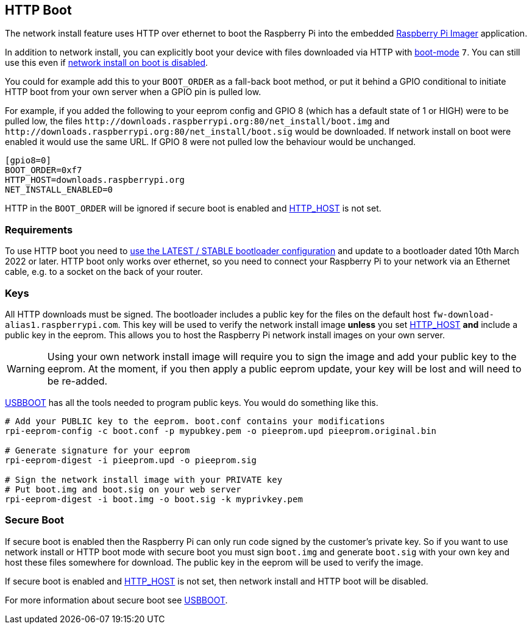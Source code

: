 == HTTP Boot

The network install feature uses HTTP over ethernet to boot the Raspberry Pi into the embedded xref:getting-started.adoc#using-raspberry-pi-imager[Raspberry Pi Imager] application.

In addition to network install, you can explicitly boot your device with files downloaded via HTTP with xref:raspberry-pi.adoc#BOOT_ORDER[boot-mode] `7`. You can still use this even if xref:raspberry-pi.adoc#NET_INSTALL_ENABLED[network install on boot is disabled].

You could for example add this to your `BOOT_ORDER` as a fall-back boot method, or put it behind a GPIO conditional to initiate HTTP boot from your own server when a GPIO pin is pulled low.

For example, if you added the following to your eeprom config and GPIO 8 (which has a default state of 1 or HIGH) were to be pulled low, the files `\http://downloads.raspberrypi.org:80/net_install/boot.img` and `\http://downloads.raspberrypi.org:80/net_install/boot.sig` would be downloaded. If network install on boot were enabled it would use the same URL. If GPIO 8 were not pulled low the behaviour would be unchanged.
```
[gpio8=0]
BOOT_ORDER=0xf7
HTTP_HOST=downloads.raspberrypi.org
NET_INSTALL_ENABLED=0
```

HTTP in the `BOOT_ORDER` will be ignored if secure boot is enabled and xref:raspberry-pi.adoc#HTTP_HOST[HTTP_HOST] is not set.

=== Requirements

To use HTTP boot you need to xref:raspberry-pi.adoc#bootloader_update_stable[use the LATEST / STABLE bootloader configuration] and update to a bootloader dated 10th March 2022 or later. HTTP boot only works over ethernet, so you need to connect your Raspberry Pi to your network via an Ethernet cable, e.g. to a socket on the back of your router.

=== Keys

All HTTP downloads must be signed. The bootloader includes a public key for the files on the default host `fw-download-alias1.raspberrypi.com`. This key will be used to verify the network install image *unless* you set xref:raspberry-pi.adoc#HTTP_HOST[HTTP_HOST] *and* include a public key in the eeprom. This allows you to host the Raspberry Pi network install images on your own server.

WARNING: Using your own network install image will require you to sign the image and add your public key to the eeprom. At the moment, if you then apply a public eeprom update, your key will be lost and will need to be re-added.

https://github.com/raspberrypi/usbboot/blob/master/Readme.md[USBBOOT] has all the tools needed to program public keys. You would do something like this.

----
# Add your PUBLIC key to the eeprom. boot.conf contains your modifications
rpi-eeprom-config -c boot.conf -p mypubkey.pem -o pieeprom.upd pieeprom.original.bin

# Generate signature for your eeprom
rpi-eeprom-digest -i pieeprom.upd -o pieeprom.sig

# Sign the network install image with your PRIVATE key
# Put boot.img and boot.sig on your web server
rpi-eeprom-digest -i boot.img -o boot.sig -k myprivkey.pem
----

=== Secure Boot

If secure boot is enabled then the Raspberry Pi can only run code signed by the customer's private key. So if you want to use network install or HTTP boot mode with secure boot you must sign `boot.img` and generate `boot.sig` with your own key and host these files somewhere for download. The public key in the eeprom will be used to verify the image.

If secure boot is enabled and xref:raspberry-pi.adoc#HTTP_HOST[HTTP_HOST] is not set, then network install and HTTP boot will be disabled.

For more information about secure boot see https://github.com/raspberrypi/usbboot/blob/master/secure-boot-recovery/README.md[USBBOOT].
